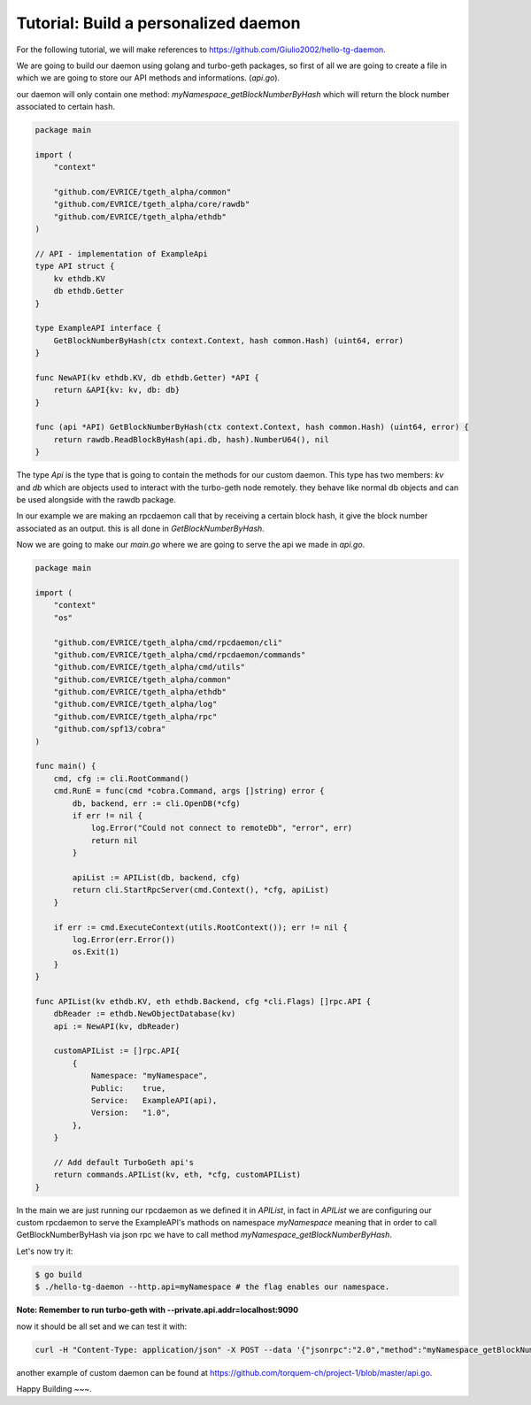 Tutorial: Build a personalized daemon
=====================================

For the following tutorial, we will make references to https://github.com/Giulio2002/hello-tg-daemon.

We are going to build our daemon using golang and turbo-geth packages, so first of all we are going to create a file in which we are going to store our API methods and informations. (`api.go`).

our daemon will only contain one method: `myNamespace_getBlockNumberByHash` which will return the block number associated to certain hash.

.. code-block:: go

    package main

    import (
        "context"

        "github.com/EVRICE/tgeth_alpha/common"
        "github.com/EVRICE/tgeth_alpha/core/rawdb"
        "github.com/EVRICE/tgeth_alpha/ethdb"
    )

    // API - implementation of ExampleApi
    type API struct {
        kv ethdb.KV
        db ethdb.Getter
    }

    type ExampleAPI interface {
        GetBlockNumberByHash(ctx context.Context, hash common.Hash) (uint64, error)
    }

    func NewAPI(kv ethdb.KV, db ethdb.Getter) *API {
        return &API{kv: kv, db: db}
    }

    func (api *API) GetBlockNumberByHash(ctx context.Context, hash common.Hash) (uint64, error) {
        return rawdb.ReadBlockByHash(api.db, hash).NumberU64(), nil
    }

The type `Api` is the type that is going to contain the methods for our custom daemon. This type has two members: `kv` and `db` which are objects used to interact with the turbo-geth node remotely. they behave like normal db objects and can be used alongside with the rawdb package.

In our example we are making an rpcdaemon call that by receiving a certain block hash, it give the block number associated as an output. this is all done in `GetBlockNumberByHash`.

Now we are going to make our `main.go` where we are going to serve the api we made in `api.go`.

.. code-block:: go

    package main

    import (
        "context"
        "os"

        "github.com/EVRICE/tgeth_alpha/cmd/rpcdaemon/cli"
        "github.com/EVRICE/tgeth_alpha/cmd/rpcdaemon/commands"
        "github.com/EVRICE/tgeth_alpha/cmd/utils"
        "github.com/EVRICE/tgeth_alpha/common"
        "github.com/EVRICE/tgeth_alpha/ethdb"
        "github.com/EVRICE/tgeth_alpha/log"
        "github.com/EVRICE/tgeth_alpha/rpc"
        "github.com/spf13/cobra"
    )

    func main() {
        cmd, cfg := cli.RootCommand()
        cmd.RunE = func(cmd *cobra.Command, args []string) error {
            db, backend, err := cli.OpenDB(*cfg)
            if err != nil {
                log.Error("Could not connect to remoteDb", "error", err)
                return nil
            }

            apiList := APIList(db, backend, cfg)
            return cli.StartRpcServer(cmd.Context(), *cfg, apiList)
        }

        if err := cmd.ExecuteContext(utils.RootContext()); err != nil {
            log.Error(err.Error())
            os.Exit(1)
        }
    }

    func APIList(kv ethdb.KV, eth ethdb.Backend, cfg *cli.Flags) []rpc.API {
        dbReader := ethdb.NewObjectDatabase(kv)
        api := NewAPI(kv, dbReader)

        customAPIList := []rpc.API{
            {
                Namespace: "myNamespace",
                Public:    true,
                Service:   ExampleAPI(api),
                Version:   "1.0",
            },
        }

        // Add default TurboGeth api's
        return commands.APIList(kv, eth, *cfg, customAPIList)
    }

In the main we are just running our rpcdaemon as we defined it in `APIList`, in fact in `APIList` we are configuring our custom rpcdaemon to serve the ExampleAPI's mathods on namespace `myNamespace` meaning that in order to call GetBlockNumberByHash via json rpc we have to call method `myNamespace_getBlockNumberByHash`.

Let's now try it:

.. code-block:: sh

    $ go build
    $ ./hello-tg-daemon --http.api=myNamespace # the flag enables our namespace.

**Note: Remember to run turbo-geth with --private.api.addr=localhost:9090**

now it should be all set and we can test it with:

.. code-block:: sh

    curl -H "Content-Type: application/json" -X POST --data '{"jsonrpc":"2.0","method":"myNamespace_getBlockNumberByHash","params":["ANYHASH"],"id":1}' localhost:8545

another example of custom daemon can be found at https://github.com/torquem-ch/project-1/blob/master/api.go.

Happy Building ~~~.